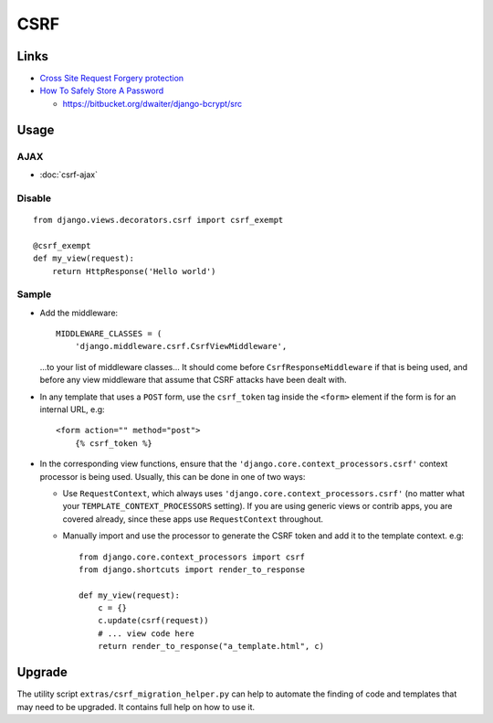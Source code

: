 CSRF
****

Links
=====

- `Cross Site Request Forgery protection`_
- `How To Safely Store A Password`_

  - https://bitbucket.org/dwaiter/django-bcrypt/src

Usage
=====

AJAX
----

- :doc:`csrf-ajax`

Disable
-------

::

  from django.views.decorators.csrf import csrf_exempt

  @csrf_exempt
  def my_view(request):
      return HttpResponse('Hello world')

Sample
------

- Add the middleware:

  ::

    MIDDLEWARE_CLASSES = (
        'django.middleware.csrf.CsrfViewMiddleware',

  ...to your list of middleware classes... It should come before
  ``CsrfResponseMiddleware`` if that is being used, and before any view
  middleware that assume that CSRF attacks have been dealt with.

- In any template that uses a ``POST`` form, use the ``csrf_token`` tag inside
  the ``<form>`` element if the form is for an internal URL, e.g:

  ::

    <form action="" method="post">
        {% csrf_token %}

- In the corresponding view functions, ensure that the
  ``'django.core.context_processors.csrf'`` context processor is being used.
  Usually, this can be done in one of two ways:

  - Use ``RequestContext``, which always uses
    ``'django.core.context_processors.csrf'`` (no matter what your
    ``TEMPLATE_CONTEXT_PROCESSORS`` setting).  If you are using generic views
    or contrib apps, you are covered already, since these apps use
    ``RequestContext`` throughout.

  - Manually import and use the processor to generate the CSRF token and add it
    to the template context. e.g:

    ::

      from django.core.context_processors import csrf
      from django.shortcuts import render_to_response

      def my_view(request):
          c = {}
          c.update(csrf(request))
          # ... view code here
          return render_to_response("a_template.html", c)

Upgrade
=======

The utility script ``extras/csrf_migration_helper.py`` can help to
automate the finding of code and templates that may need to be upgraded.
It contains full help on how to use it.


.. _`Cross Site Request Forgery protection`: http://docs.djangoproject.com/en/1.2/ref/contrib/csrf/
.. _`How To Safely Store A Password`: http://codahale.com/how-to-safely-store-a-password/

